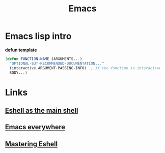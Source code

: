 #+TITLE: Emacs

* Emacs lisp intro

*defun template*

#+BEGIN_SRC emacs-lisp
(defun FUNCTION-NAME (ARGUMENTS...)
  "OPTIONAL-BUT-RECOMMENDED-DOCUMENTATION..."
  (interactive ARGUMENT-PASSING-INFO)  ; if the function is interactive
  BODY...)
#+END_SRC

* Links
** [[https://ambrevar.xyz/emacs-eshell/][Eshell as the main shell]]
** [[https://ambrevar.xyz/emacs-everywhere/][Emacs everywhere]]
** [[https://www.masteringemacs.org/article/complete-guide-mastering-eshell][Mastering Eshell]]
